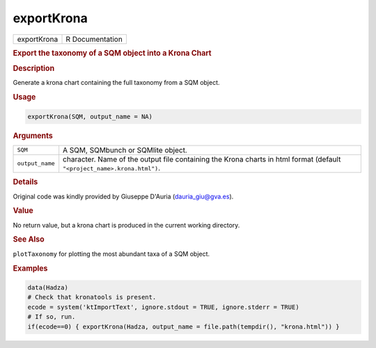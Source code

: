 ***********
exportKrona
***********

.. container::

   =========== ===============
   exportKrona R Documentation
   =========== ===============

   .. rubric:: Export the taxonomy of a SQM object into a Krona Chart
      :name: exportKrona

   .. rubric:: Description
      :name: description

   Generate a krona chart containing the full taxonomy from a SQM
   object.

   .. rubric:: Usage
      :name: usage

   .. code:: R

      exportKrona(SQM, output_name = NA)

   .. rubric:: Arguments
      :name: arguments

   +-----------------+---------------------------------------------------+
   | ``SQM``         | A SQM, SQMbunch or SQMlite object.                |
   +-----------------+---------------------------------------------------+
   | ``output_name`` | character. Name of the output file containing the |
   |                 | Krona charts in html format (default              |
   |                 | ``"<project_name>.krona.html")``.                 |
   +-----------------+---------------------------------------------------+

   .. rubric:: Details
      :name: details

   Original code was kindly provided by Giuseppe D'Auria
   (dauria_giu@gva.es).

   .. rubric:: Value
      :name: value

   No return value, but a krona chart is produced in the current working
   directory.

   .. rubric:: See Also
      :name: see-also

   ``plotTaxonomy`` for plotting the most abundant taxa of a SQM object.

   .. rubric:: Examples
      :name: examples

   .. code:: R

      data(Hadza)
      # Check that kronatools is present.
      ecode = system('ktImportText', ignore.stdout = TRUE, ignore.stderr = TRUE)
      # If so, run.
      if(ecode==0) { exportKrona(Hadza, output_name = file.path(tempdir(), "krona.html")) }
